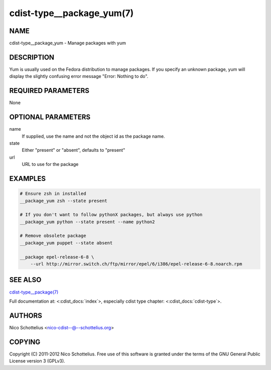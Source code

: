 cdist-type__package_yum(7)
==========================

NAME
----
cdist-type__package_yum - Manage packages with yum


DESCRIPTION
-----------
Yum is usually used on the Fedora distribution to manage packages.
If you specify an unknown package, yum will display the
slightly confusing error message "Error: Nothing to do".


REQUIRED PARAMETERS
-------------------
None


OPTIONAL PARAMETERS
-------------------
name
    If supplied, use the name and not the object id as the package name.

state
    Either "present" or "absent", defaults to "present"
url
    URL to use for the package


EXAMPLES
--------

.. code-block:: sh

    # Ensure zsh in installed
    __package_yum zsh --state present

    # If you don't want to follow pythonX packages, but always use python
    __package_yum python --state present --name python2

    # Remove obsolete package
    __package_yum puppet --state absent

    __package epel-release-6-8 \
        --url http://mirror.switch.ch/ftp/mirror/epel/6/i386/epel-release-6-8.noarch.rpm


SEE ALSO
--------
`cdist-type__package(7) <cdist-type__package.html>`_

Full documentation at: <:cdist_docs:`index`>,
especially cdist type chapter: <:cdist_docs:`cdist-type`>.


AUTHORS
-------
Nico Schottelius <nico-cdist--@--schottelius.org>


COPYING
-------
Copyright \(C) 2011-2012 Nico Schottelius. Free use of this software is
granted under the terms of the GNU General Public License version 3 (GPLv3).
